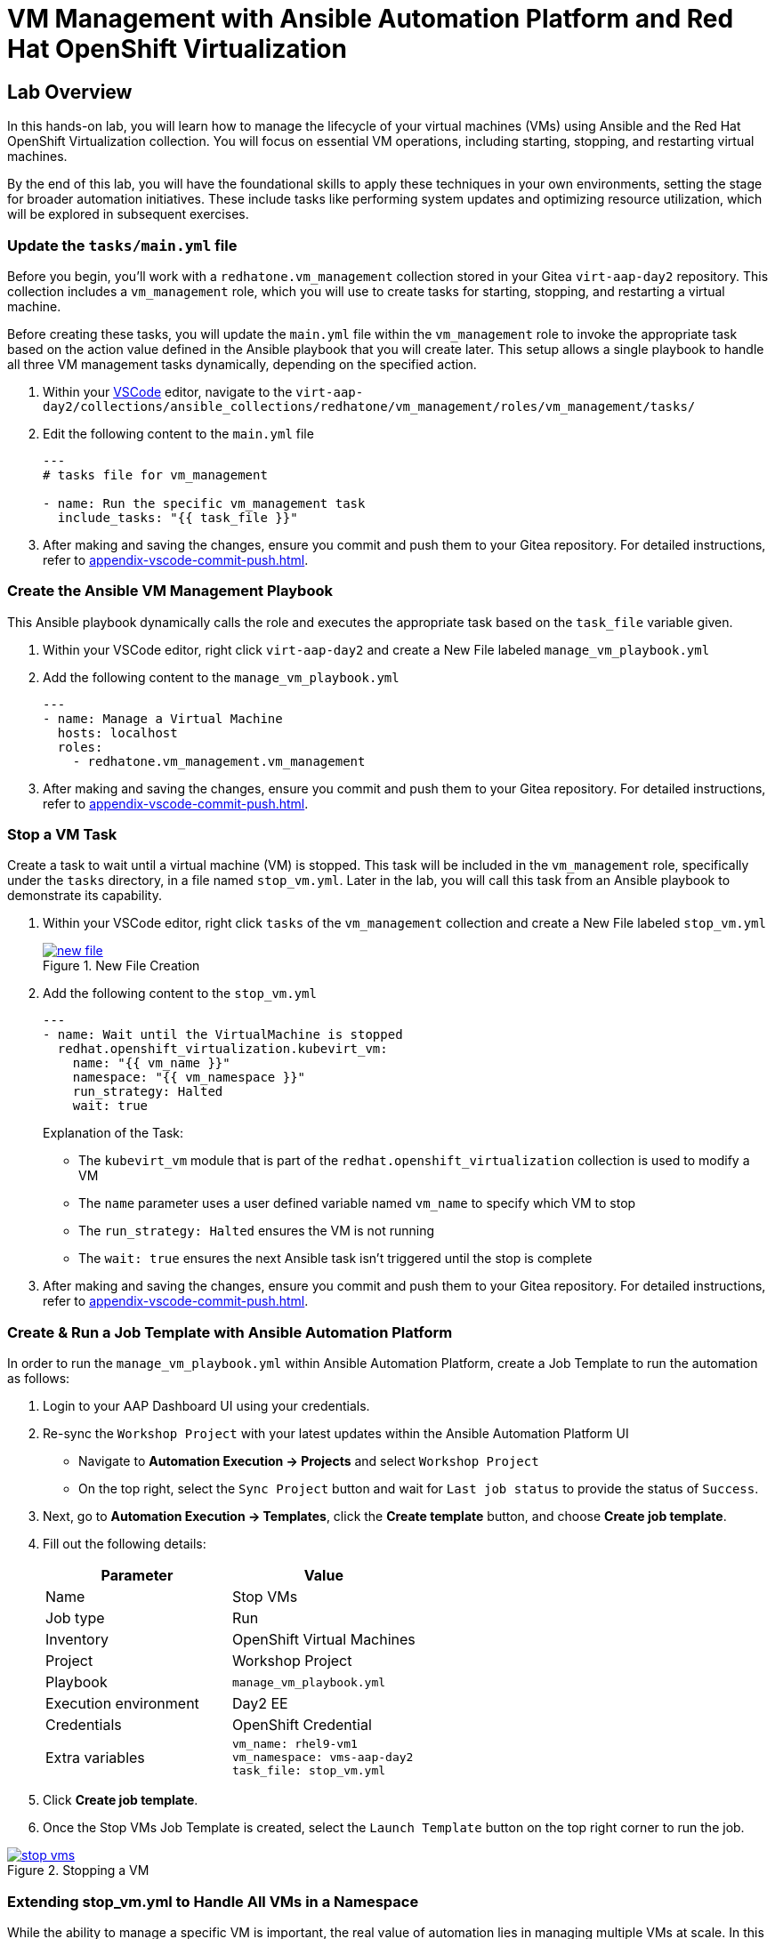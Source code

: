 = VM Management with Ansible Automation Platform and Red Hat OpenShift Virtualization


== Lab Overview
In this hands-on lab, you will learn how to manage the lifecycle of your virtual
machines (VMs) using Ansible and the Red Hat OpenShift Virtualization
collection. You will focus on essential VM operations, including starting,
stopping, and restarting virtual machines.

By the end of this lab, you will have the foundational skills to apply these
techniques in your own environments, setting the stage for broader automation
initiatives. These include tasks like performing system updates and optimizing
resource utilization, which will be explored in subsequent exercises.

=== Update the `tasks/main.yml` file

Before you begin, you'll work with a `redhatone.vm_management` collection stored
in your Gitea `virt-aap-day2` repository. This collection includes a
`vm_management` role, which you will use to create tasks for starting, stopping,
and restarting a virtual machine.

Before creating these tasks, you will update the `main.yml` file within the
`vm_management` role to invoke the appropriate task based on the action value
defined in the Ansible playbook that you will create later. This setup allows a
single playbook to handle all three VM management tasks dynamically, depending
on the specified action.

. Within your link:{codeserver_url}[VSCode^] editor, navigate to the `virt-aap-day2/collections/ansible_collections/redhatone/vm_management/roles/vm_management/tasks/`
+
. Edit the following content to the `main.yml` file
+
----
---
# tasks file for vm_management

- name: Run the specific vm_management task
  include_tasks: "{{ task_file }}"
----
+
. After making and saving the changes, ensure you commit and push them to your Gitea repository. For detailed instructions, refer to xref:appendix-vscode-commit-push.adoc[].


=== Create the Ansible VM Management Playbook

This Ansible playbook dynamically calls the role and executes the appropriate
task based on the `task_file` variable given.

. Within your VSCode editor, right click `virt-aap-day2`  and create a New File labeled `manage_vm_playbook.yml`
+
. Add the following content to the `manage_vm_playbook.yml`
+
----
---
- name: Manage a Virtual Machine
  hosts: localhost
  roles:
    - redhatone.vm_management.vm_management
----
+
. After making and saving the changes, ensure you commit and push them to your Gitea repository. For detailed instructions, refer to xref:appendix-vscode-commit-push.adoc[].

=== Stop a VM Task

Create a task to wait until a virtual machine (VM) is stopped. This task will be
included in the `vm_management` role, specifically under the `tasks` directory,
in a file named `stop_vm.yml`. Later in the lab, you will call this task from an
Ansible playbook to demonstrate its capability.

. Within your VSCode editor, right click `tasks` of the `vm_management` collection and create a New File labeled `stop_vm.yml`
+
image::new_file.png[title='New File Creation', link=self, window=blank]
+
. Add the following content to the `stop_vm.yml`
+
----
---
- name: Wait until the VirtualMachine is stopped
  redhat.openshift_virtualization.kubevirt_vm:
    name: "{{ vm_name }}"
    namespace: "{{ vm_namespace }}"
    run_strategy: Halted
    wait: true
----
+
Explanation of the Task:
+
  * The `kubevirt_vm` module that is part of the `redhat.openshift_virtualization` collection is used to modify a VM
  * The `name` parameter uses a user defined variable named `vm_name` to specify which VM to stop
  * The `run_strategy: Halted` ensures the VM is not running
  * The `wait: true` ensures the next Ansible task isn't triggered until the stop is complete
+
. After making and saving the changes, ensure you commit and push them to your Gitea repository. For detailed instructions, refer to xref:appendix-vscode-commit-push.adoc[].

=== Create & Run a Job Template with Ansible Automation Platform

In order to run the `manage_vm_playbook.yml` within Ansible Automation Platform,
create a Job Template to run the automation as follows:

. Login to your AAP Dashboard UI using your credentials.

. Re-sync the `Workshop Project` with your latest updates within the Ansible Automation Platform UI
+
** Navigate to **Automation Execution → Projects** and select `Workshop Project`
+
** On the top right, select the `Sync Project` button and wait for `Last job status` to provide the status of `Success`.

. Next, go to **Automation Execution → Templates**, click the **Create template** button, and choose **Create job template**.
+
. Fill out the following details:
+
|===
| Parameter                  | Value

| Name                       | Stop VMs
| Job type                   | Run
| Inventory                  | OpenShift Virtual Machines
| Project                    | Workshop Project
| Playbook                   | `manage_vm_playbook.yml`
| Execution environment      | Day2 EE
| Credentials                | OpenShift Credential
| Extra variables            | `vm_name: rhel9-vm1` +
                               `vm_namespace: vms-aap-day2` +
                               `task_file: stop_vm.yml`
|===
+
. Click **Create job template**.
+
. Once the Stop VMs Job Template is created, select the `Launch Template` button
on the top right corner to run the job.

image::stop_vms.png[title='Stopping a VM', link=self, window=blank]

=== Extending stop_vm.yml to Handle All VMs in a Namespace

While the ability to manage a specific VM is important, the real value of
automation lies in managing multiple VMs at scale. In this section, you'll
extend the functionality of the `stop_vm.yml` task file to handle all the
Virtual Machines that reside within the `vms-aap-day2` namespace and learn how
to use the debug task to understand the structure of the VM resource `vm_info`
to identify key fields required to create dynamic Ansible tasks.



. Head back to the VSCode editor to access the `stop_vm.yml` file
+
. Modify the existing `stop_vm.yml` content with the following:
+
----
---
- name: Get all VirtualMachines in the namespace
  redhat.openshift_virtualization.kubevirt_vm_info:
    namespace: "{{ vm_namespace }}"
  register: vm_info

- name: Debug the vm_info variable
  ansible.builtin.debug:
    var: vm_info

- name: Wait until the VirtualMachine is stopped
  redhat.openshift_virtualization.kubevirt_vm:
    name: "{{ item.metadata.name }}"
    namespace: "{{ item.metadata.namespace }}"
    run_strategy: Halted
    wait: true
  loop: "{{ vm_info.resources }}"
  loop_control:
    label: "{{ item.metadata.name }}"
  when: item.status.printableStatus != "Stopped"
----
+
Explanation of Key Fields:
+
* The `kubevirt_vm_info` module retrieves all VMs in the namespace.
* `metadata.name`: The name of the VirtualMachine.
* `metadata.namespace`: The namespace the VM belongs to.
* The `loop_control` option sets a label for each task iteration, showing the VM name (item.metadata.name) in the output. This makes the playbook output more readable and easier to debug.
* `status.printableStatus`: The current status of the VM (e.g., Stopped).
+
These key fields originate from the `vm_info` structure output provided by the
`ansible.builtin.debug` module. The structure looks as follows and is
abbreviated for easier viewing below.
+
----
changed: true
result:
  apiVersion: kubevirt.io/v1
  kind: VirtualMachine
  metadata:
    annotations:
      kubectl.kubernetes.io/last-applied-configuration: >
        ...
    ...
    name: rhel9-vm1
    namespace: vms-aap-day2
  spec:
    ...
  status:
    ...
    printableStatus: Stopped
  ...
----
+
. After making and saving the changes, ensure you commit and push them to your Gitea repository.
+
. Head back to the AAP Dashboard UI, go to the **Automation Execution -> Templates**, select the `Stop VMs` Job Template and select the pencil icon `Edit template` to edit the template.
+
. Modify the existing `Stop VMs` Job Template by **removing** the following variable from the `Extra variables` section and selecting `Save job template` when finished.
+
----
vm_name: rhel9-vm1
----
+
. Re-run via the `Launch Template` button.
+
image::stop_vms_multiple.png[title='Stopping the VMs', link=self, window=blank]
+
. Head to the OpenShift UI dashboard, you can verify the VMs are stopped within the Virtualization -> Virtual Machines section.

=== Start VM Task

In this lab exercise, you will build on your knowledge of managing multiple VMs
by creating a task to start your VMs within the `vm_management` role. This task
will be added to the `tasks` directory in a file named `start_vm.yml`.

The following steps will guide you in creating the `start_vm.yml` file.

. Within your VSCode editor, right click `tasks` of the `vm_management` collection and create a New File labeled `start_vm.yml`
+
. Add the following content to the `start_vm.yml`
+
----
---
- name: Get all VirtualMachines in the namespace
  redhat.openshift_virtualization.kubevirt_vm_info:
    namespace: "{{ vm_namespace }}"
  register: vm_info

- name: Debug the vm_info variable
  ansible.builtin.debug:
    var: vm_info

- name: Start the VirtualMachines
  redhat.openshift_virtualization.kubevirt_vm:
    name: "{{ item.metadata.name }}"
    namespace: "{{ item.metadata.namespace }}"
    run_strategy: Always
    wait: true
  loop: "{{ vm_info.resources }}"
  loop_control:
    label: "{{ item.metadata.name }}"
  when: item.status.printableStatus != "Running"
----
+
. After making and saving the changes, ensure you commit and push them to your Gitea repository.

=== Create & Run Start VM Job Template with Ansible Automation Platform

To execute the `manage_vm_playbook.yml` within Ansible Automation Platform, create a Job Template as follows:

. Head to the AAP UI dashboard, navigate to **Automation Execution → Templates**, click the **Create template** button, and choose **Create job template**.
+
. Fill out the following details:
+
|===
| Parameter         | Value

| Name          | Start VMs
| Job Type      | Run
| Inventory     | OpenShift Virtual Machines
| Project       | Workshop Project
| Playbook      | `manage_vm_playbook.yml`
| Execution Environment | Day2 EE
| Credentials   | OpenShift Credential
| Extra variables            | `vm_namespace: vms-aap-day2` +
                               `task_file: start_vm.yml`
|===
+
. Click **Create job template**.
+
. Once the `Start VMs` Job Template is created, select the **Launch Template** button on the top right corner to run the job.
+
. Head to the OpenShift UI dashboard, you can verify the VMs are running within the **Virtualization -> Virtual Machines** section.

=== Restart VM Task

In this lab exercise, you will focus on managing multiple VMs by creating a task to reboot your VMs. This task will be added to the `tasks` directory in a file named `restart_vm.yml`.

The following steps will guide you in creating the `restart_vm.yml` file.

. Within your VSCode editor, right click `tasks` of the `vm_management` collection and create a New File labeled `restart_vm.yml`
+
. Add the following content to the `restart_vm.yml`
+
----
---
- name: Get all Virtual Machines in the namespace
  redhat.openshift_virtualization.kubevirt_vm_info:
    namespace: "{{ vm_namespace }}"
  register: vm_info

- name: Stop Running Virtual Machines
  redhat.openshift_virtualization.kubevirt_vm:
    name: "{{ item.metadata.name }}"
    namespace: "{{ item.metadata.namespace }}"
    run_strategy: Halted
    wait: true
  loop: "{{ vm_info.resources }}"
  loop_control:
    label: "{{ item.metadata.name }}"
  when: item.status.printableStatus == "Running"

- name: Refresh VM info after stopping
  redhat.openshift_virtualization.kubevirt_vm_info:
    namespace: "{{ vm_namespace }}"
  register: updated_vm_info

- name: Start the Virtual Machines
  redhat.openshift_virtualization.kubevirt_vm:
    name: "{{ item.metadata.name }}"
    namespace: "{{ item.metadata.namespace }}"
    run_strategy: Always
    wait: true
  loop: "{{ updated_vm_info.resources }}"
  loop_control:
    label: "{{ item.metadata.name }}"
  when: item.status.printableStatus != "Running"
----
+

**Explanation of Key Points**
+
* The `kubevirt_vm_info` module retrieves all VMs in the namespace. The first retrieval stores their initial state in `vm_info`. This is used to identify VMs that need to be stopped. After stopping, the second retrieval updates the VM state in `updated_vm_info`, ensuring accurate information is used for the subsequent start operation.
+
. After making and saving the changes, ensure you commit and push them to your Gitea repository.

=== Create & Run Restart VM Job Template with Ansible Automation Platform

To execute the `manage_vm_playbook.yml` within Ansible Automation Platform, create a Job Template as follows:

. Head to the AAP UI Dashboard, navigate to **Automation Execution → Templates**, click the **Create template** button, and choose **Create job template**.
+
. Fill out the following details:
+
|===
| Parameter         | Value

| **Name**          | Restart VMs
| **Job Type**      | Run
| **Inventory**     | OpenShift Virtual Machines
| **Project**       | Workshop Project
| **Playbook**      | `manage_vm_playbook.yml`
| **Execution Environment** | Day2 EE
| **Credentials**   | OpenShift Credential
| Extra variables            | `vm_namespace: vms-aap-day2` +
                               `task_file: restart_vm.yml`
|===
+
. Click **Create job template**.
+
. Once the `Restart VMs` Job Template is created, select the **Launch Template** button on the top right corner to run the job.
. Head to the OpenShift UI Dashboard to view the changes of the VMs.

== Conclusion

Congratulations on completing the lab!

In this lab, you explored how to effectively manage the lifecycle of virtual
machines using Ansible Automation Platform and the Red Hat OpenShift
Virtualization collection. By working through tasks to start, stop, and restart
VMs, you gained practical experience in leveraging automation to manage VMs at
scale.

By the end of this lab, you should now understand:

* How to dynamically retrieve and process VM information using the `ansible.builtin.debug` module
* How to modify a collection and role for starting, stopping, and restarting VMs.
* How to integrate the `redhatone.vm_management` collection into an Ansible playbook and run it using the Ansible Automation Platform.

These foundational skills set the stage for further automation, enabling you to
automate new tasks  and optimize resource usage in your environment. In
subsequent labs, you'll build on this knowledge to tackle other re-world
scenarios, such as system updates and disaster recovery
planning.

Your ability to automate routine VM management tasks not only saves time but
also minimizes human error, ensuring consistency and reliability in your
virtualized infrastructure.

Well done, and keep experimenting with new ways to
apply automation in your day-to-day operations!
